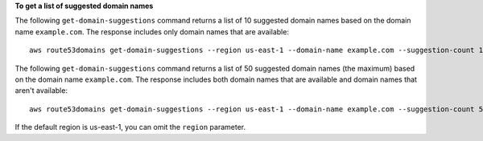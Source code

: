 **To get a list of suggested domain names**

The following ``get-domain-suggestions`` command returns a list of 10 suggested domain names based on the domain name ``example.com``. The response includes only domain names that are available::

  aws route53domains get-domain-suggestions --region us-east-1 --domain-name example.com --suggestion-count 10 --only-available

The following ``get-domain-suggestions`` command returns a list of 50 suggested domain names (the maximum) based on the domain name ``example.com``. The response includes both domain names that are available and domain names that aren't available::

  aws route53domains get-domain-suggestions --region us-east-1 --domain-name example.com --suggestion-count 50 --no-only-available
  
If the default region is us-east-1, you can omit the ``region`` parameter.